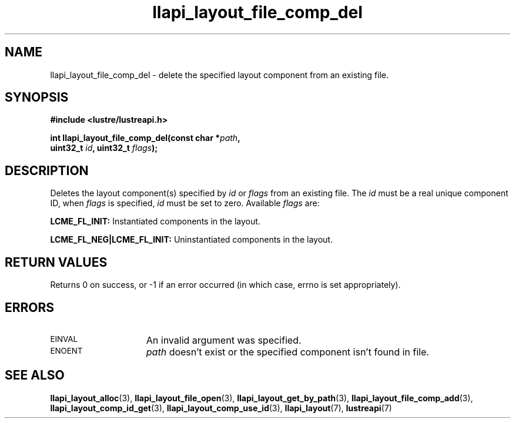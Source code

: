 .TH llapi_layout_file_comp_del 3 "2015 Nov 4" "Lustre User API"
.SH NAME
llapi_layout_file_comp_del \- delete the specified layout component
from an existing file.
.SH SYNOPSIS
.nf
.B #include <lustre/lustreapi.h>
.PP
.BI "int llapi_layout_file_comp_del(const char *" path ",
.BI "                               uint32_t "id ", uint32_t "flags );
.fi
.SH DESCRIPTION
.PP
Deletes the layout component(s) specified by
.I id
or
.I flags
from an existing file. The
.I id
must be a real unique component ID, when
.I flags
is specified,
.I id
must be set to zero.
Available
.IR flags
are:
.PP
.BR LCME_FL_INIT:
Instantiated components in the layout.
.PP
.BR LCME_FL_NEG|LCME_FL_INIT:
Uninstantiated components in the layout.
.SH RETURN VALUES
Returns 0 on success, or -1 if an error occurred (in which case, errno is
set appropriately).
.SH ERRORS
.TP 15
.SM EINVAL
An invalid argument was specified.
.TP
.SM ENOENT
.I path
doesn't exist or the specified component isn't found in file.
.SH "SEE ALSO"
.BR llapi_layout_alloc (3),
.BR llapi_layout_file_open (3),
.BR llapi_layout_get_by_path (3),
.BR llapi_layout_file_comp_add (3),
.BR llapi_layout_comp_id_get (3),
.BR llapi_layout_comp_use_id (3),
.BR llapi_layout (7),
.BR lustreapi (7)
